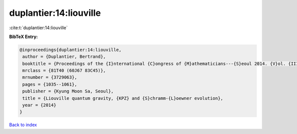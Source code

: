 duplantier:14:liouville
=======================

:cite:t:`duplantier:14:liouville`

**BibTeX Entry:**

.. code-block:: bibtex

   @inproceedings{duplantier:14:liouville,
    author = {Duplantier, Bertrand},
    booktitle = {Proceedings of the {I}nternational {C}ongress of {M}athematicians---{S}eoul 2014. {V}ol. {III}},
    mrclass = {81T40 (60J67 83C45)},
    mrnumber = {3729063},
    pages = {1035--1061},
    publisher = {Kyung Moon Sa, Seoul},
    title = {Liouville quantum gravity, {KPZ} and {S}chramm-{L}oewner evolution},
    year = {2014}
   }

`Back to index <../By-Cite-Keys.html>`_
